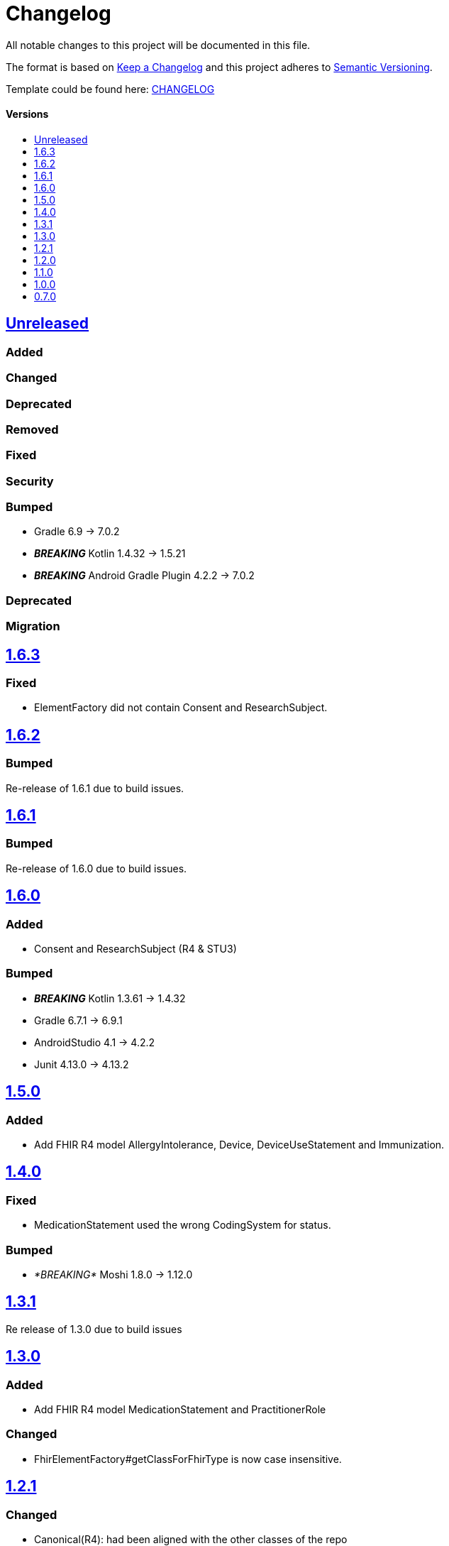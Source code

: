 = Changelog
:link-repository: https://github.com/d4l-data4life/hc-fhir-sdk-java
:doctype: article
:toc: macro
:toclevels: 1
:toc-title:
:icons: font
:imagesdir: assets/images
ifdef::env-github[]
:warning-caption: :warning:
:caution-caption: :fire:
:important-caption: :exclamation:
:note-caption: :paperclip:
:tip-caption: :bulb:
endif::[]

All notable changes to this project will be documented in this file.

The format is based on http://keepachangelog.com/en/1.0.0/[Keep a Changelog]
and this project adheres to http://semver.org/spec/v2.0.0.html[Semantic Versioning].

Template could be found here: link:https://github.com/d4l-data4life/hc-readme-template/blob/main/TEMPLATE_CHANGELOG.adoc[CHANGELOG]

[discrete]
==== Versions
toc::[]

== https://github.com/d4l-data4life/hc-fhir-sdk-java/compare/v1.6.3...main[Unreleased]

=== Added

=== Changed

=== Deprecated

=== Removed

=== Fixed

=== Security

=== Bumped

* Gradle 6.9 -> 7.0.2
* *_BREAKING_* Kotlin 1.4.32 -> 1.5.21
* *_BREAKING_* Android Gradle Plugin 4.2.2 -> 7.0.2

=== Deprecated

=== Migration

== https://github.com/d4l-data4life/hc-fhir-sdk-java/compare/v1.6.2...v1.6.3[1.6.3]

=== Fixed

* ElementFactory did not contain Consent and ResearchSubject.


== https://github.com/d4l-data4life/hc-fhir-sdk-java/compare/v1.6.1...v1.6.2[1.6.2]

=== Bumped

Re-release of 1.6.1 due to build issues.


== https://github.com/d4l-data4life/hc-fhir-sdk-java/compare/v1.6.0...v1.6.1[1.6.1]

=== Bumped

Re-release of 1.6.0 due to build issues.


== https://github.com/d4l-data4life/hc-fhir-sdk-java/compare/v1.5.0...v1.6.0[1.6.0]

=== Added

* Consent and ResearchSubject (R4 & STU3)

=== Bumped

* _**BREAKING**_ Kotlin 1.3.61 -> 1.4.32
* Gradle 6.7.1 -> 6.9.1
* AndroidStudio 4.1 -> 4.2.2
* Junit 4.13.0 -> 4.13.2

== https://github.com/d4l-data4life/hc-fhir-sdk-java/compare/v1.4.0...v1.5.0[1.5.0]

=== Added

* Add FHIR R4 model AllergyIntolerance, Device, DeviceUseStatement and Immunization.

== https://github.com/d4l-data4life/hc-fhir-sdk-java/compare/v1.3.1...v1.4.0[1.4.0]

=== Fixed

* MedicationStatement used the wrong CodingSystem for status.

=== Bumped

* _*BREAKING*_ Moshi 1.8.0 -> 1.12.0

== https://github.com/d4l-data4life/hc-fhir-sdk-java/compare/v1.2.1...v1.3.1[1.3.1]

Re release of 1.3.0 due to build issues

== https://github.com/d4l-data4life/hc-fhir-sdk-java/compare/v1.2.1...v1.3.0[1.3.0]

=== Added

* Add FHIR R4 model MedicationStatement and PractitionerRole

=== Changed

* FhirElementFactory#getClassForFhirType is now case insensitive.

== https://github.com/d4l-data4life/hc-fhir-sdk-java/compare/v1.2.0...v1.2.1[1.2.1]

=== Changed

* Canonical(R4): had been aligned with the other classes of the repo

=== Fixed

* CanonicalJsonAdapter#toJson(R4): it accesses `value` of a writer now only once


== https://github.com/d4l-data4life/hc-fhir-sdk-java/compare/v1.1.0...v1.2.0[1.2.0]

=== Changed

* BREAKING module name changed from `hc-fhir-sdk-java` to `fhir-java`

=== Migration

You need to update your Gradle dependency declaration from "care.data4life.hc-fhir-sdk-java:hc-fhir-sdk-java:{version}" to:

[source, gradle]
----
dependencies {
    implementation("care.data4life.hc-fhir-sdk-java:fhir-java:$version")
}
----


== https://github.com/d4l-data4life/hc-fhir-sdk-java/compare/v1.0.0...v1.1.0[1.1.0]

=== Added

* common FHIR version interface to provide version and resource type information for FHIR 3 and 4
* test to verify FHIR 4 implementation

=== Changed

* Migration guide for 1.0.0 to include FHIR model property order change

=== Fixed

* FHIR 4 AttachmentHelper to use FHIR 4 resources instead of FHIR 3 ones


== https://github.com/d4l-data4life/hc-fhir-sdk-java/compare/v0.7.0...v1.0.0[1.0.0]

=== Added

* Add FHIR R4 generated models
* Add parser config for FHIR R4 model generation
* Add Encounter to supported models

=== Changed

* Breaking: CodeSystems are now splitted into single classes
* Breaking: Moved STU3 models into `fhir.stu3.model` package

=== Updated

* Updated timezone implementation to reflect the time correctly during daylight saving time
* Update fhir-parser to use support FHIR R4 model generation

=== Bumped

* Gradle 5.2.1 -> 6.7
* Gradle Dependency Updated Plugin 0.20.0 -> 0.34.0
* AndroidStudio 3.3.1 -> 4.1

=== Migration

see link:MIGRATION.adoc#migration-0_7_0-1_0_0[Migration 0.7.0 to 1.0.0]


== https://github.com/d4l-data4life/hc-fhir-sdk-java/compare/v0.7.0[0.7.0]

Existing project moved to open source

